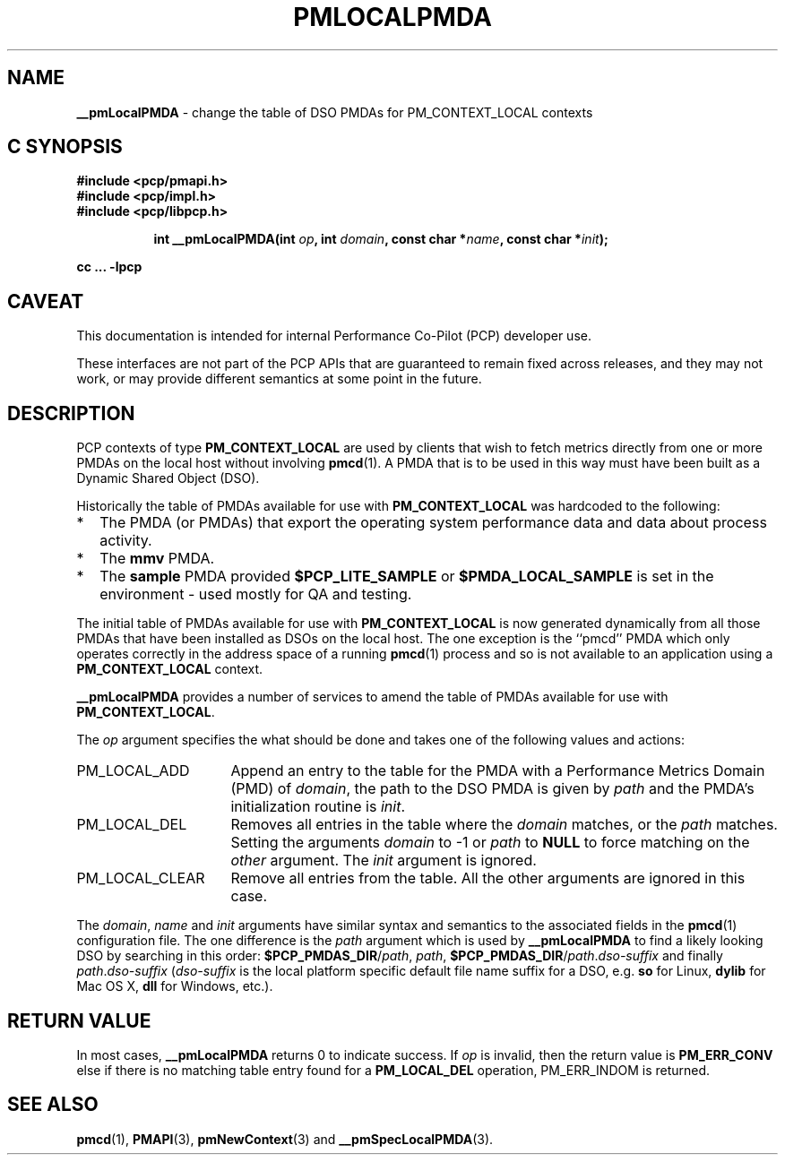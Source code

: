 '\"macro stdmacro
.TH PMLOCALPMDA 3i "" "Performance Co-Pilot"
.SH NAME
\f3__pmLocalPMDA\f1 \- change the table of DSO PMDAs for PM_CONTEXT_LOCAL contexts
.SH "C SYNOPSIS"
.ft 3
#include <pcp/pmapi.h>
.br
#include <pcp/impl.h>
.br
#include <pcp/libpcp.h>
.sp
.ad l
.hy 0
.in +8n
.ti -8n
int __pmLocalPMDA(int \fIop\fP, int \fIdomain\fP, const char *\fIname\fP, const\ char\ *\fIinit\fP);
.sp
.in
.hy
.ad
cc ... \-lpcp
.ft 1
.SH CAVEAT
This documentation is intended for internal Performance Co-Pilot
(PCP) developer use.
.PP
These interfaces are not part of the PCP APIs that are guaranteed to
remain fixed across releases, and they may not work, or may provide
different semantics at some point in the future.
.SH DESCRIPTION
PCP contexts of type
.B PM_CONTEXT_LOCAL
are used by clients that wish to fetch metrics directly from one or more PMDAs on
the local host without involving
.BR pmcd (1).
A PMDA that is to be used in this way must have been built as a
Dynamic Shared Object (DSO).
.P
Historically the table of PMDAs available for use with
.B PM_CONTEXT_LOCAL
was hardcoded to the following:
.IP * 2n
The PMDA (or PMDAs) that export the operating system performance data
and data about process activity.
.PD 0
.IP *
The
.B mmv
PMDA.
.IP *
The
.B sample
PMDA provided
.B $PCP_LITE_SAMPLE
or
.B $PMDA_LOCAL_SAMPLE
is set in the environment \- used mostly for QA and testing.
.PD
.PP
The initial table of PMDAs available for use with
.B PM_CONTEXT_LOCAL
is now generated dynamically from all those PMDAs that have been
installed as DSOs on the local host.
The one exception is the ``pmcd''
PMDA which only operates correctly in the address space of a running
.BR pmcd (1)
process and so is not available to an application using a
.B PM_CONTEXT_LOCAL
context.
.PP
.B __pmLocalPMDA
provides a number of services to amend the table of PMDAs
available for use with
.BR PM_CONTEXT_LOCAL .
.P
The
.I op
argument specifies the what should be done and takes one of the following
values and actions:
.IP PM_LOCAL_ADD 16n
Append an entry to the table for the PMDA with a Performance Metrics Domain
(PMD) of
.IR domain ,
the path to the DSO PMDA is given by
.I path
and the PMDA's initialization routine is
.IR init .
.IP PM_LOCAL_DEL
Removes all entries in the table where the
.I domain
matches, or the
.I path
matches.  Setting the arguments
.I domain
to \-1 or
.I path
to
.B NULL
to force matching on the
.I other
argument.
The
.I init
argument is ignored.
.IP PM_LOCAL_CLEAR
Remove all entries from the table.  All the other arguments are ignored
in this case.
.P
The
.IR domain ,
.I name
and
.I init
arguments have similar syntax and semantics to the associated fields
in the
.BR pmcd (1)
configuration file.
The one difference is the
.I path
argument which is used by
.B __pmLocalPMDA
to find a likely looking DSO by searching in this order:
.B $PCP_PMDAS_DIR\c
/\c
.IR path ,
.IR path ,
.B $PCP_PMDAS_DIR\c
/\c
.I path\c
\&.\c
.I dso-suffix
and finally
.I path\c
\&.\c
.I dso-suffix
(\c
.I dso-suffix
is the local platform specific default file name suffix for a DSO, e.g.
.B so
for Linux,
.B dylib
for Mac OS X,
.B dll
for Windows,
etc.).
.SH "RETURN VALUE"
In most cases,
.B __pmLocalPMDA
returns 0
to indicate success.
If
.I op
is invalid, then the return value is
.B PM_ERR_CONV
else if there is no matching table entry found for a
.B PM_LOCAL_DEL
operation, PM_ERR_INDOM is returned.
.SH SEE ALSO
.BR pmcd (1),
.BR PMAPI (3),
.BR pmNewContext (3)
and
.BR __pmSpecLocalPMDA (3).
